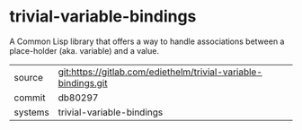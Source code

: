 * trivial-variable-bindings

A Common Lisp library that offers a way to handle associations between
a place-holder (aka. variable) and a value.


|---------+----------------------------------------------------------------|
| source  | git:https://gitlab.com/ediethelm/trivial-variable-bindings.git |
| commit  | db80297                                                        |
| systems | trivial-variable-bindings                                      |
|---------+----------------------------------------------------------------|
